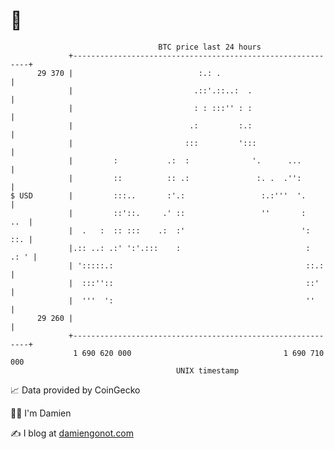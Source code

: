 * 👋

#+begin_example
                                    BTC price last 24 hours                    
                +------------------------------------------------------------+ 
         29 370 |                            :.: .                           | 
                |                           .::'.::..:  .                    | 
                |                           : : :::'' : :                    | 
                |                          .:         :.:                    | 
                |                         :::         ':::                   | 
                |         :           .:  :              '.      ...         | 
                |         ::          :: .:               :. .  .'':         | 
   $ USD        |         :::..       :'.:                 :.:'''  '.        | 
                |         ::'::.     .' ::                 ''       :    ..  | 
                |  .   :  :: :::    .:  :'                          ':   ::. | 
                |.:: ..: .:' ':'.:::    :                            :  .: ' | 
                | ':::::.:                                           ::.:    | 
                |  :::''::                                           ::'     | 
                |  '''  ':                                           ''      | 
         29 260 |                                                            | 
                +------------------------------------------------------------+ 
                 1 690 620 000                                  1 690 710 000  
                                        UNIX timestamp                         
#+end_example
📈 Data provided by CoinGecko

🧑‍💻 I'm Damien

✍️ I blog at [[https://www.damiengonot.com][damiengonot.com]]
